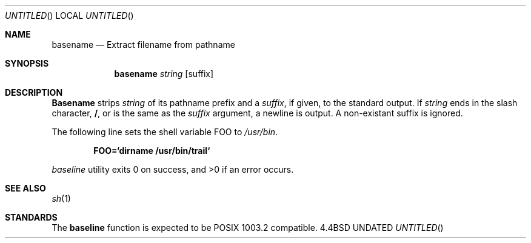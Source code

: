 .\" Copyright (c) 1990 The Regents of the University of California.
.\" All rights reserved.
.\"
.\" %sccs.include.redist.man%
.\"
.\"     @(#)basename.1	6.3 (Berkeley) 6/11/90
.\"
.Dt BASENAME 1
.Dd 
.Os BSD 4.4
.Sh NAME
.Nm basename
.Nd Extract filename from pathname
.Sh SYNOPSIS
.Nm basename
.Ar string
.Op suffix
.Sh DESCRIPTION
.Nm Basename
strips 
.Ar string
of its pathname prefix
and a
.Ar suffix ,
if given, to the standard output.
If
.Ar string
ends in the slash character,
.Li / ,
or is the same as the
.Ar suffix
argument,
a newline is output.
A non-existant suffix is ignored.
.Pp
The following line sets the shell variable
.Ev FOO
to
.Pa /usr/bin .
.Pp
.Dl FOO=`dirname /usr/bin/trail`
.Pp
.Ar baseline
utility exits 0 on success, and >0 if an error occurs.
.Sh SEE ALSO
.Xr sh 1
.Sh STANDARDS
The
.Nm baseline
function is expected to be POSIX 1003.2 compatible.
